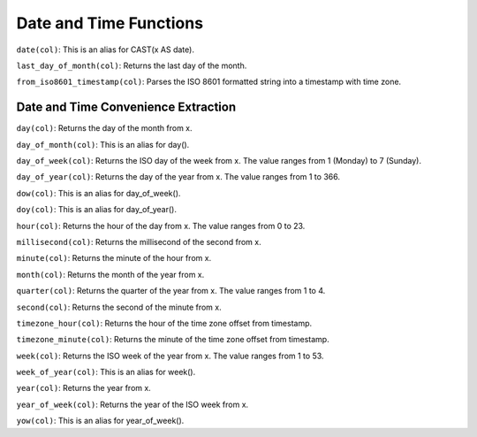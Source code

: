 Date and Time Functions
=======================

``date(col)``: This is an alias for CAST(x AS date).

``last_day_of_month(col)``: Returns the last day of the month.

``from_iso8601_timestamp(col)``: Parses the ISO 8601 formatted string
into a timestamp with time zone.

Date and Time Convenience Extraction
------------------------------------

``day(col)``: Returns the day of the month from x.

``day_of_month(col)``: This is an alias for day().

``day_of_week(col)``: Returns the ISO day of the week from x. The value
ranges from 1 (Monday) to 7 (Sunday).

``day_of_year(col)``: Returns the day of the year from x. The value
ranges from 1 to 366.

``dow(col)``: This is an alias for day_of_week().

``doy(col)``: This is an alias for day_of_year().

``hour(col)``: Returns the hour of the day from x. The value ranges from
0 to 23.

``millisecond(col)``: Returns the millisecond of the second from x.

``minute(col)``: Returns the minute of the hour from x.

``month(col)``: Returns the month of the year from x.

``quarter(col)``: Returns the quarter of the year from x. The value
ranges from 1 to 4.

``second(col)``: Returns the second of the minute from x.

``timezone_hour(col)``: Returns the hour of the time zone offset from
timestamp.

``timezone_minute(col)``: Returns the minute of the time zone offset
from timestamp.

``week(col)``: Returns the ISO week of the year from x. The value ranges
from 1 to 53.

``week_of_year(col)``: This is an alias for week().

``year(col)``: Returns the year from x.

``year_of_week(col)``: Returns the year of the ISO week from x.

``yow(col)``: This is an alias for year_of_week().